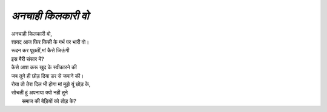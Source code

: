 =================
*अनचाही किलकारी वो*
=================

| अनचाही किलकारी वो,
| शायद आज फिर किसी के गर्भ पर भारी वो।
| रूदन कर पूछतीं,मां कैसे जिऊंगी 
| इस बैरी संसार में? 
| कैसे आश करू खुद के स्वीकारने की 
| जब तूने ही छोड़ दिया डर से जमाने की। 
| रोया तो तेरा दिल भी होगा मां मुझे यूं छोड़ के,
| सोचती हूं अपनाया क्यो नही तुने
|  समाज की बेड़ियों को तोड़ के?
